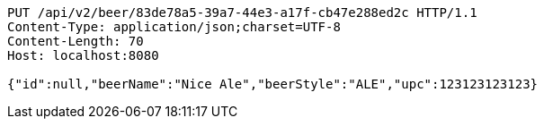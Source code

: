 [source,http,options="nowrap"]
----
PUT /api/v2/beer/83de78a5-39a7-44e3-a17f-cb47e288ed2c HTTP/1.1
Content-Type: application/json;charset=UTF-8
Content-Length: 70
Host: localhost:8080

{"id":null,"beerName":"Nice Ale","beerStyle":"ALE","upc":123123123123}
----